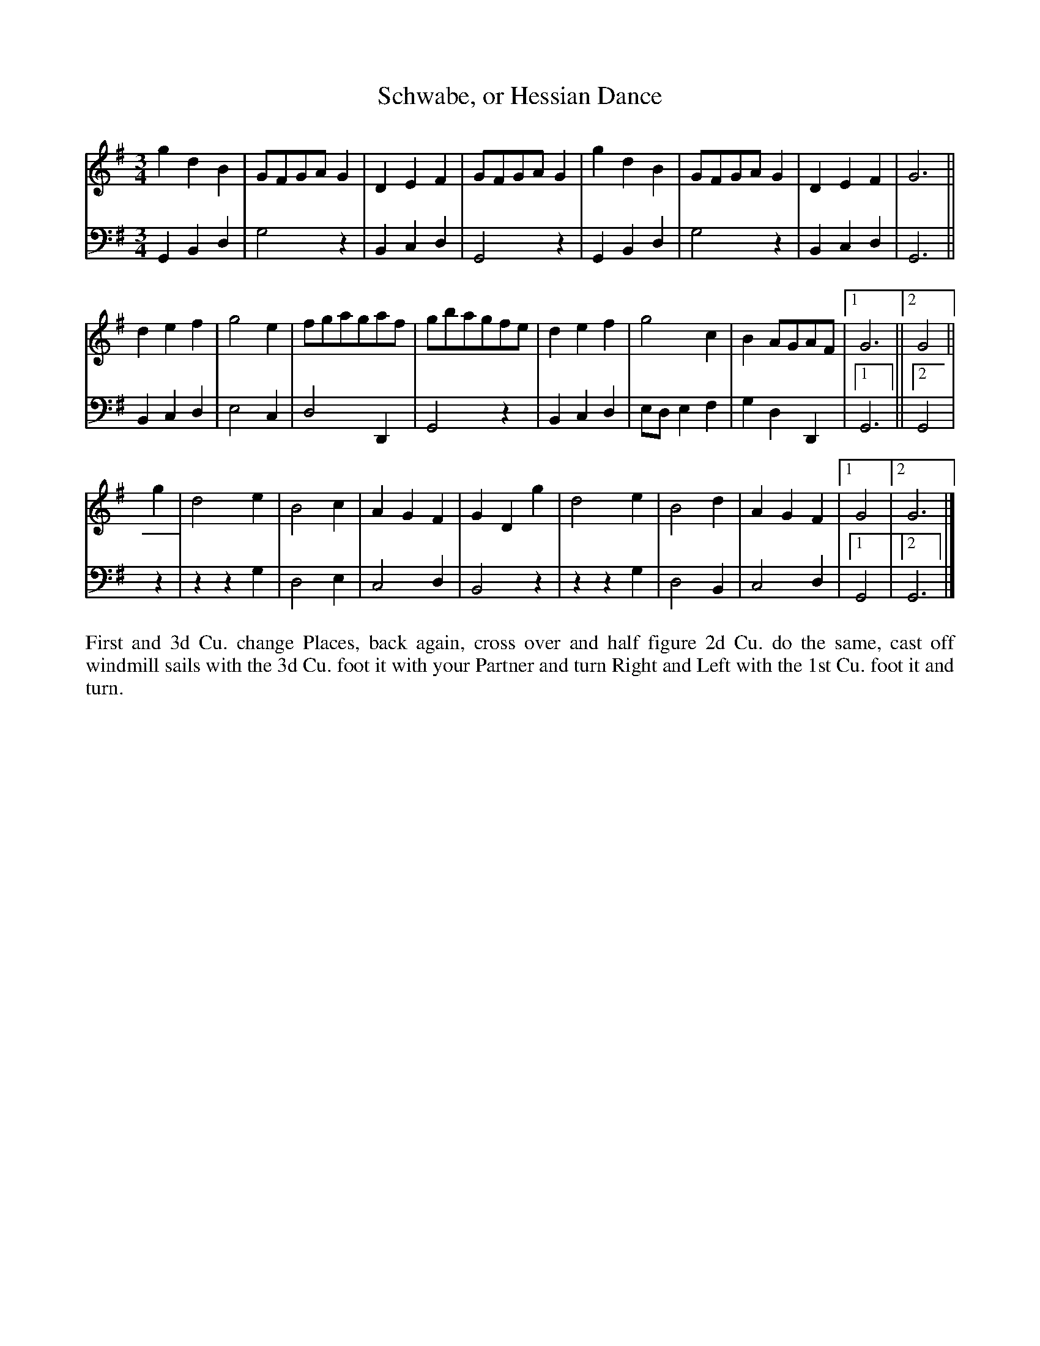 X: 2002
T: Schwabe, or Hessian Dance
N: Pub: J. Walsh, London, 1748
Z: 2012 John Chambers <jc:trillian.mit.edu>
N: There are no repeat symbols, but the 2nd and 3rd parts have alternate endings.
N: What phrasing does the dance require?
M: 3/4
L: 1/8
K: G
V: 1
g2d2B2 | GFGAG2 | D2E2F2 | GFGAG2 | g2d2B2 | GFGAG2 | D2E2F2 | G6 ||
d2e2f2 | g4e2 | fgagaf | gbagfe | d2e2f2 | g4c2 | B2AGAF |[1 G6 ||[2 G4 ||
g2 |\
d4e2 | B4c2 | A2G2F2 | G2D2g2 | d4e2 | B4d2 | A2G2F2 |[1 G4 |[2 G6 |]
V: 2 clef=bass middle=d
G2B2d2 | g4z2 | B2c2d2 | G4z2 | G2B2d2 | g4z2 | B2c2d2 | G6 ||
B2c2d2 | e4c2 | d4D2 | G4z2 | B2c2d2 | ede2f2 | g2d2D2 |[1 G6 ||[2 G4 |
z2 |\
z2z2g2 | d4e2 | c4d2 | B4z2 | z2z2g2 | d4B2 | c4d2 |[1 G4 |[2 G6 |]
%%begintext align
First and 3d Cu. change Places, back again, cross over and half figure
2d Cu. do the same, cast off windmill sails with the 3d Cu. foot it
with your Partner and turn Right and Left with the 1st Cu. foot it
and turn.
%%endtext
